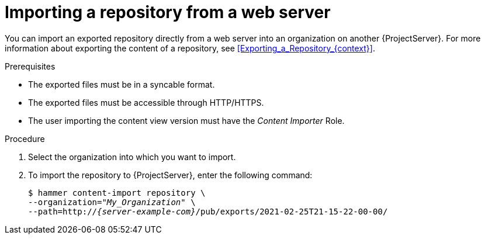 :_mod-docs-content-type: PROCEDURE

[id="Importing_a_Repository_from_a_web_server_{context}"]
= Importing a repository from a web server

You can import an exported repository directly from a web server into an organization on another {ProjectServer}.
For more information about exporting the content of a repository, see xref:Exporting_a_Repository_{context}[].

.Prerequisites
* The exported files must be in a syncable format.
* The exported files must be accessible through HTTP/HTTPS.
ifdef::client-content-dnf[]
* If the export contains any Red Hat repositories, the manifest of the importing organization must contain subscriptions for the products contained within the export.
endif::[]
* The user importing the content view version must have the _Content Importer_ Role.

.Procedure
. Select the organization into which you want to import.
. To import the repository to {ProjectServer}, enter the following command:
+
[options="nowrap", subs="+quotes,verbatim,attributes"]
----
$ hammer content-import repository \
--organization="_My_Organization_" \
--path=http://_{server-example-com}_/pub/exports/2021-02-25T21-15-22-00-00/
----
